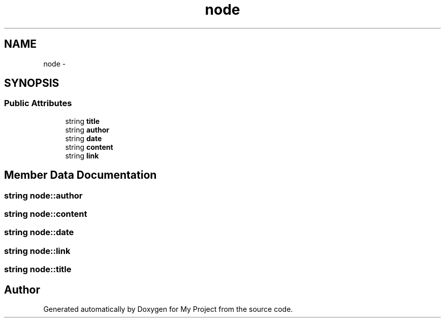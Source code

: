 .TH "node" 3 "Tue Sep 27 2016" "My Project" \" -*- nroff -*-
.ad l
.nh
.SH NAME
node \- 
.SH SYNOPSIS
.br
.PP
.SS "Public Attributes"

.in +1c
.ti -1c
.RI "string \fBtitle\fP"
.br
.ti -1c
.RI "string \fBauthor\fP"
.br
.ti -1c
.RI "string \fBdate\fP"
.br
.ti -1c
.RI "string \fBcontent\fP"
.br
.ti -1c
.RI "string \fBlink\fP"
.br
.in -1c
.SH "Member Data Documentation"
.PP 
.SS "string node::author"

.SS "string node::content"

.SS "string node::date"

.SS "string node::link"

.SS "string node::title"


.SH "Author"
.PP 
Generated automatically by Doxygen for My Project from the source code\&.
